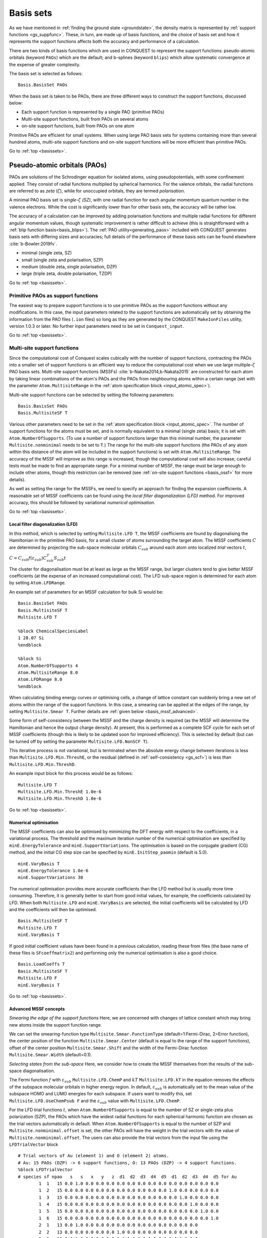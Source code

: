 .. _basissets:

==========
Basis sets
==========

As we have mentioned in :ref:`finding the ground state <groundstate>`,
the density matrix is represented by :ref:`support functions
<gs_suppfunc>`.  These, in turn, are made up of basis functions, and
the choice of basis set and how it represents the support functions
affects both the accuracy and performance of a calculation.

There are two kinds of basis functions which are used in CONQUEST to
represent the support functions: pseudo-atomic orbitals (keyword
``PAOs``) which are the default; and b-splines (keyword ``blips``)
which allow systematic convergence at the expense of greater
complexity.

The basis set is selected as follows:

::

   Basis.BasisSet PAOs

When the basis set is taken to be PAOs, there are three different ways
to construct the support functions, discussed below:

* Each support function is represented by a single PAO (primitive PAOs)
* Multi-site support functions, built from PAOs on several atoms
* on-site support functions, built from PAOs on one atom

Primitive PAOs are efficient for small systems. When using large PAO
basis sets for systems containing more than several hundred atoms,
multi-site support functions and on-site support functions will be
more efficient than primitive PAOs.

Go to :ref:`top <basissets>`.

.. _basis_paos:

Pseudo-atomic orbitals (PAOs)
-----------------------------

PAOs are solutions of the Schrodinger equation for isolated atoms,
using pseudopotentials, with some confinement applied.  They consist
of radial functions multiplied by spherical harmonics.  For the
valence orbitals, the radial functions are referred to as *zeta*
(:math:`\zeta`), while for unoccupied orbitals, they are termed
*polarisation*. 

A minimal PAO basis set is *single-*:math:`\zeta` *(SZ)*, with one
radial function for each angular momentum quantum number in the
valence electrons.  While the cost is significantly lower than for
other basis sets, the accuracy will be rather low.

The accuracy of a calculation can be improved by adding polarisation
functions and multiple radial functions for different angular momentum
values, though systematic improvement is rather difficult to achieve
(this is straightforward with a :ref:`blip function basis<basis_blips>`).
The :ref:`PAO utility<generating_paos>` included with CONQUEST generates basis sets with
differing sizes and accuracies; full details of the performance of
these basis sets can be found elsewhere :cite:`b-Bowler:2019fv`.

* minimal (single zeta, SZ)
* small   (single zeta and polarisation, SZP)
* medium  (double zeta, single polarisation, DZP)
* large   (triple zeta, double polarisation, TZDP)

Go to :ref:`top <basissets>`.

.. _basis_primitivepaos:

Primitive PAOs as support functions
^^^^^^^^^^^^^^^^^^^^^^^^^^^^^^^^^^^
The easiest way to prepare support functions is to use primitive PAOs
as the support functions without any modifications. In this case, the
input parameters related to the support functions are automatically
set by obtaining the information from the PAO files (``.ion``
files) so long as they are generated by the CONQUEST ``MakeIonFiles``
utility, version 1.0.3 or later.  No further input parameters
need to be set in ``Conquest_input``. 

Go to :ref:`top <basissets>`.

.. _basis_mssf:

Multi-site support functions
^^^^^^^^^^^^^^^^^^^^^^^^^^^^
Since the computational cost of Conquest scales cubically with the
number of support functions, contracting the PAOs into a smaller set
of support functions is an efficient way to
reduce the computational cost when we use large multiple-:math:`\zeta`
PAO basis sets.  Multi-site support functions (MSSFs)
:cite:`b-Nakata2014,b-Nakata2015` are constructed for each 
atom by taking linear combinations of the atom's 
PAOs and the PAOs from neighbouring atoms within a certain range
(set with the parameter ``Atom.MultisiteRange`` in
the :ref:`atom specification block <input_atomic_spec>`).

Multi-site support functions can be selected by setting the following
parameters:

::

   Basis.BasisSet PAOs
   Basis.MultisiteSF T


Various other parameters need to be set in the
:ref:`atom specification block <input_atomic_spec>`.
The number of support functions for the atoms must be set, and is
normally equivalent to a minimal (single zeta) basis; it is set with
``Atom.NumberOfSupports``.
(To use a number of support functions larger than this minimal number, the
parameter ``Multisite.nonminimal`` needs to be set to ``T``.)
The range for the multi-site support functions (the PAOs of any atom within this
distance of the atom will be included in the support functions) 
is set with ``Atom.MultisiteRange``.  The accuracy of the MSSF will
improve as this range is increased, though the computational cost will
also increase; careful tests must be made to find an appropriate
range.  For a minimal number of MSSF, the range must be large enough
to include other atoms, though this restriction can be removed (see
:ref:`on-site support functions <basis_ossf>` for more details).

As well as setting the range for the MSSFs, we need to specify an
approach for finding the expansion coefficients.  A reasonable set of MSSF
coefficients can be found using the  *local filter diagonalization
(LFD)* method.  For improved accuracy, this should
be followed by variational *numerical optimisation*.

Go to :ref:`top <basissets>`.

.. _basis_mssf_lfd:

Local filter diagonalization (LFD)
++++++++++++++++++++++++++++++++++

In this method, which is selected by setting ``Multisite.LFD T``, the
MSSF coefficients are found by diagonalising the 
Hamiltonian in the primitive PAO basis, for a small cluster of atoms
surrounding the target atom.  The MSSF coefficients :math:`C` are determined by
projecting the sub-space molecular orbitals :math:`C_{sub}` around each
atom onto localized *trial* vectors :math:`t`, 

:math:`C = C_{sub} f(\varepsilon_{sub}) C_{sub}^T S_{sub} t`

The cluster for diagonalisation must be at least as large as the MSSF
range, but larger clusters tend to give better MSSF coefficients (at the
expense of an increased computational cost).
The LFD sub-space region is determined for each atom by setting
``Atom.LFDRange``.

An example set of parameters for an MSSF calculation for bulk Si would be:

::

   Basis.BasisSet PAOs
   Basis.MultisiteSF T
   Multisite.LFD T

   %block ChemicalSpeciesLabel
   1 28.07 Si
   %endblock
   
   %block Si
   Atom.NumberOfSupports 4
   Atom.MultisiteRange 8.0
   Atom.LFDRange 8.0
   %endblock

When calculating binding energy curves or optimising cells, a change of
lattice constant can suddenly bring a new set of atoms within the
range of the support functions.  In this case, a smearing can be
applied at the edges of the range, by setting ``Multisite.Smear T``.
Further details are :ref:`given below <basis_mssf_advanced>`.

Some form of self-consistency between the MSSF and the charge density
is required (as the MSSF will determine the Hamiltonian and hence the
output charge density).  At present, this is performed as a complete
SCF cycle for each set of MSSF coefficients (though this is likely to
be updated soon for improved efficiency).  This is selected by default
(but can be turned off by setting the parameter ``Multisite.LFD.NonSCF T``).

This iterative process is not variational, but is terminated when the
absolute energy change between iterations is less than
``Multisite.LFD.Min.ThreshE``, or the residual (defined in
:ref:`self-consistency <gs_scf>`) is less than
``Multisite.LFD.Min.ThreshD``.

An example input block for this process would be as follows:

::

   Multisite.LFD T
   Multisite.LFD.Min.ThreshE 1.0e-6
   Multisite.LFD.Min.ThreshD 1.0e-6

Go to :ref:`top <basissets>`.

.. _basis_sets_numopt:

Numerical optimisation
++++++++++++++++++++++

The MSSF coefficients can also be optimised by minimizing the
DFT energy with respect to the coefficients, in a variational
process.  The threshold and the
maximum iteration number of the numerical optimisation are specified
by ``minE.EnergyTolerance`` and ``minE.SupportVariations``. The
optimisation is based on the conjugate gradient (CG) method, and the
initial CG step size can be specified by ``minE.InitStep_paomin``
(default is 5.0). 

::

   minE.VaryBasis T
   minE.EnergyTolerance 1.0e-6
   minE.SupportVariations 30

The numerical optimisation provides more accurate coefficients than
the LFD method but is usually more time consuming. Therefore, it is
generally better to start from good initial values, for example, the
coefficients calculated by LFD. When both ``Multisite.LFD``
and ``minE.VaryBasis`` are selected,
the initial coefficients will be calculated by LFD 
and the coefficients will then be optimised.  

::

   Basis.MultisiteSF T
   Multisite.LFD T
   minE.VaryBasis T

If good initial coefficient values have been found in a previous
calculation, reading these from files (the base name of these files is
``SFcoeffmatrix2``) and performing only the
numerical optimisation is also a good choice. 

::

   Basis.LoadCoeffs T
   Basis.MultisiteSF T
   Multisite.LFD F
   minE.VaryBasis T

Go to :ref:`top <basissets>`.

.. _basis_mssf_advanced:

Advanced MSSF concepts
++++++++++++++++++++++

*Smearing the edge of the support functions*
Here, we are concerned with changes of lattice constant which may
bring new atoms inside the support function range.

We can set the smearing-function type
``Multisite.Smear.FunctionType`` (default=1:Fermi-Dirac, 2=Error
function), the center position of the function
``Multisite.Smear.Center`` (default is equal to the range of the
support functions), offset of the center position
``Multisite.Smear.Shift`` and the width of the Fermi-Dirac function
``Multisite.Smear.Width`` (default=0.1). 

*Selecting states from the sub-space*
Here, we consider how to create the MSSF themselves from the results
of the sub-space diagonalisation.

The Fermi function :math:`f` with :math:`\varepsilon_{sub}`
``Multisite.LFD.ChemP`` and :math:`kT` ``Multisite.LFD.kT`` in the
equation removes the effects of the subspace molecular orbitals in
higher energy region. 
In default, :math:`\varepsilon_{sub}` is automatically set to the mean
value of the subspace HOMO and LUMO energies for each subspace. If
users want to modify this, set ``Multisite.LFD.UseChemPsub F`` and the
:math:`\varepsilon_{sub}` value with ``Multisite.LFD.ChemP``. 

For the LFD trial functions :math:`t`, when ``Atom.NumberOfSupports``
is equal to the number of SZ or single-zeta plus polarization (SZP),
the PAOs which have the widest radial functions for each spherical
harmonic function are chosen as the trial vectors automatically in
default. 
When ``Atom.NumberOfSupports`` is equal to the number of SZP and
``Multisite.nonminimal.offset`` is set, the other PAOs will have the
weight in the trial vectors with the value of
``Multisite.nonminimal.offset``. 
The users can also provide the trial vectors from the input file using the ``LFDTrialVector`` block

::

   # Trial vectors of Au (element 1) and O (element 2) atoms.
   # Au: 15 PAOs (DZP) -> 6 support functions, O: 13 PAOs (DZP) -> 4 support functions.
   %block LFDTrialVector
   # species sf npao   s   s   x   y   z  d1  d2  d3  d4  d5  d1  d2  d3  d4  d5 for Au
           1  1   15 0.0 1.0 0.0 0.0 0.0 0.0 0.0 0.0 0.0 0.0 0.0 0.0 0.0 0.0 0.0
           1  2   15 0.0 0.0 0.0 0.0 0.0 0.0 0.0 0.0 0.0 0.0 1.0 0.0 0.0 0.0 0.0
           1  3   15 0.0 0.0 0.0 0.0 0.0 0.0 0.0 0.0 0.0 0.0 0.0 1.0 0.0 0.0 0.0
           1  4   15 0.0 0.0 0.0 0.0 0.0 0.0 0.0 0.0 0.0 0.0 0.0 0.0 1.0 0.0 0.0
           1  5   15 0.0 0.0 0.0 0.0 0.0 0.0 0.0 0.0 0.0 0.0 0.0 0.0 0.0 1.0 0.0
           1  6   15 0.0 0.0 0.0 0.0 0.0 0.0 0.0 0.0 0.0 0.0 0.0 0.0 0.0 0.0 1.0
           2  1   13 0.0 1.0 0.0 0.0 0.0 0.0 0.0 0.0 0.0 0.0 0.0 0.0 0.0
           2  2   13 0.0 0.0 0.0 0.0 0.0 1.0 0.0 0.0 0.0 0.0 0.0 0.0 0.0
           2  3   13 0.0 0.0 0.0 0.0 0.0 0.0 1.0 0.0 0.0 0.0 0.0 0.0 0.0
           2  4   13 0.0 0.0 0.0 0.0 0.0 0.0 0.0 1.0 0.0 0.0 0.0 0.0 0.0
   # species sf npao   s   s   x   y   z   x   y   z  d1  d2  d3  d4  d5 for O
   %endblock LFDTrialVector

The first, second and third columns correspond to the indices of
species, support functions for each species, and the number of PAOs
for each species. The other columns provide the initial values of the
trial vectors. For example, in the first line in the above example,
the second *s* PAO is chosen as the trial vector for the first support
function of Au. 

*Self-consistent LFD*
Two further conditions are applied to end the LFD self-consistency
process.  The maximum number of iterations is set with
``Multisite.LFD.Min.MaxIteration``.  It is also possible, as the
process is not variational, that the energy can increase as well as
decrease between iterations.  If the energy *increase* is less than
``Multisite.LFD.Min.ThreshEnergyRise`` (which defaults to ten times
``Multisite.LFD.Min.ThreshE``) then convergence is deemed to have been
reached. 

Go to :ref:`top <basissets>`.

.. _basis_ossf:

On-site support functions
^^^^^^^^^^^^^^^^^^^^^^^^^

On-site support functions (OSSF) are similar to multi-site support
functions, but are linear combinations of PAOs only on the target atom.
In this case, ``Atom.MultisiteRange`` should be small enough not to
include any neighboring atoms (suggested values between 0.1 to
0.5). The number of support functions must be equivalent to the number
of functions in an SZP basis (if polarisation functions are in the
basis set) or an SZ basis (if there are no polarisation functions).
The parameter ``Multisite.nonminimal`` should be set to true if
polarisation functions are included.

The coefficients can be determined in the same was as for MSSF (with
the LFD method and/or the numerical optimisation described above).  It
is likely that significant improvement in accuracy will be found with
numerical optimisation.  It is also important to test the effect of
the parameter ``Atom.LFDRange`` which should be large enough to
include several shells of neighbouring atoms.

The OSSF approach is most likely to be useful when linear scaling
calculations with large basis sets are required.  An example set of
parmeters is found below.

::

   Basis.BasisSet PAOs
   Basis.MultisiteSF T
   Multisite.LFD T
   Multisite.nonminimal T

   minE.VaryBasis T

   # example of Si
   %block Si
   Atom.NumberOfSupports 9
   Atom.MultisiteRange 0.1
   Atom.LFDRange 8.0
   %endblock

Go to :ref:`top <basissets>`.

.. _basis_blips:

Blips
-----

Blips (which are a type of piecewise continuous polynomial called a
B-spline) :cite:`b-Hernandez1997` are useful for very accurate calculations, since the basis set
can be systematically improved, in the same way as a planewave basis set.  However, the
calculations can be expensive depending on the parameters, and
the code for blip optimisation is under development.  The following
description, and possible keywords, may change during development.

The blips are defined on a blip grid, which is a regular cubic grid
centred on the atoms, which also moves with the atoms.  The basis set 
can be systematically improved, by increasing the support function radius
and/or reducing the spacing of the blip grids.  (The support grid
spacing, which defines the grid for the blips, is equivalent to a
plane wave cutoff; for a given support grid spacing the energy
decreases variationally with support function radius.) For each species,
we need to provide these two parameters, as well as the
number of support functions, which should have a minimal basis size.
(At present, the smallest blip-grid spacing is used for all species.)

For a given atom, we would set:
::

	%block atom
	Atom.NumberOfSupports                        4
	Atom.SupportFunctionRange                  6.0
	Atom.SupportGridSpacing                    0.3
	%endblock

For each atomic species, an ion file with a minimal (SZ) basis set is
required for the charge density and to initialise the blips.

The blip-grid spacing is directly related to the cutoff energy of the
wavefunctions in planewave calculations.  For a given cutoff
energy :math:`E_{\rm cutoff}` in Hartree, the blip-grid spacing should
be :math:`\frac{2\pi}{\sqrt{2 E_{\rm cutoff}}}` in bohr.  Note that
the grid spacing of integration grids (or FFT grids for the charge
density) should be half the spacing of the blip grid, or smaller.

It is essential to optimise the support functions (blip coefficients)
in the case of blips.  The tolerance and maximum number of iterations
can be set with the following keywords:

::

	minE.VaryBasis              T  
	minE.EnergyTolerance             0.10E-07
	minE.SupportVariations             30 

It is not recommended, but if memory problems are encountered for
very accurate blip calculations, you may need to switch off the
preconditioning procedure for length-scale ill conditioning by setting
the parameter ``minE.PreconditionBlips F``

Go to :ref:`top <basissets>`.

.. _basis_readcoeffs:

Reading coefficients from files
-------------------------------

The calculated linear-combination coefficients of the support
functions are stored in ``SFcoeffmatrix2`` files for PAOs or
``blip_coeffs`` files for blips. Those files can be read by setting
``Basis.LoadCoeffs T`` in the subsequent calculations.

Go to :ref:`top <basissets>`.

.. _basis_bsse:

Basis Set Superposition Error
-----------------------------

Basis set superposition error (BSSE) arises when the two monomer
units come closer and the basis set localized on one unit can act as
diffuse functions for the electrons from the other unit, and therefore
could be responsible for the overestimation of the binding energy for
the interacting systems.  It is unlikely to affect blip basis
calculations :cite:`b-Haynes:2006qe`.

To correct this BSSE, the Counterpoise (CP) correction method
:cite:`b-Boys:1970aa` is used, where the artificial stabilization is 
controlled by enabling the atoms in monomer calculations to improve
their basis sets by including the basis sets from other monomers
(using so-called ghost atoms).

When systems A and B approach and make a new system AB, the typical
interaction energy between A and B is calculated as:

:math:`E_{AB}^{int} = E_{AB}(AB) - E_A(A) - E_B(B).`

where :math:`E_{AB}(AB)` is the energy of system AB and
:math:`E_{A}(A)` and :math:`E_{B}(B)` are the energies of isolated A
and B. The lowerscript and parentheses correspond to the system and
its structure, respectively.

Now, the estimate for the amount of artificial stabilization of A
coming from the extra basis functions from B is:

:math:`E_{A}^{BSSE} = E_{A\bar{B}}(AB) - E_A(A\text{ in }AB),`

where :math:`\bar{A}` and :math:`\bar{B}` are the ghost atoms, which
have basis functions, but no potential or charge density.
:math:`E_{A\bar{B}}(AB)` is the energy of system A with
the basis sets from ghost-atom system B in the AB structure. :math:`E_A(A\text{ in }AB)`
is the energy of system A in the AB structure but without system B
(neither basis functions nor atoms). Therefore, the subtraction
corresponds to how much system A is stabilized by the basis function
of B.

Similarly, for monomer B,

:math:`E_{B}^{BSSE} = E_{\bar{A}B}(AB) - E_B(B\text{ in }AB),`

Subtracting the BSSE part of A and B units from the typical
interaction energy mentioned above, the counterpoise corrected
interaction energy without BSSE :math:`(E_{AB}^{int,CP})` will be:

:math:`E_{AB}^{int,CP} = E_{AB}^{int} - E_{A}^{BSSE} - E_{B}^{BSSE}.`
 
Practically, to calculate :math:`E_{A\bar{B}}(AB)`, the basis
functions of B should be placed on atomic centers of B, however with
zero nuclear charge and mass.  This can be performed in CONQUEST by
specifying negative masses for the ghost atoms in B in the ``block
ChemicalSpeciesLabel`` of the input file: 

::

 %block ChemicalSpeciesLabel
   1   1.01  A
   2  -1.01  B
 %endblock

Go to :ref:`top <basissets>`.

.. bibliography:: references.bib
    :cited:
    :labelprefix: B
    :keyprefix: b-
    :style: unsrt

Go to :ref:`top <basissets>`.
